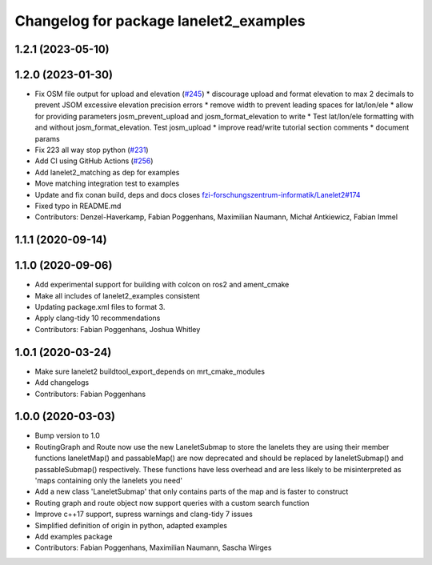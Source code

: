 ^^^^^^^^^^^^^^^^^^^^^^^^^^^^^^^^^^^^^^^
Changelog for package lanelet2_examples
^^^^^^^^^^^^^^^^^^^^^^^^^^^^^^^^^^^^^^^

1.2.1 (2023-05-10)
------------------

1.2.0 (2023-01-30)
------------------
* Fix OSM file output for upload and elevation (`#245 <https://github.com/fzi-forschungszentrum-informatik/Lanelet2/issues/245>`_)
  * discourage upload and format elevation to max 2 decimals to prevent JSOM excessive elevation precision errors
  * remove width to prevent leading spaces for lat/lon/ele
  * allow for providing parameters josm_prevent_upload and josm_format_elevation to write
  * Test lat/lon/ele formatting with and without josm_format_elevation. Test josm_upload
  * improve read/write tutorial section comments
  * document params
* Fix 223 all way stop python (`#231 <https://github.com/fzi-forschungszentrum-informatik/Lanelet2/issues/231>`_)
* Add CI using GitHub Actions (`#256 <https://github.com/fzi-forschungszentrum-informatik/Lanelet2/issues/256>`_)
* Add lanelet2_matching as dep for examples
* Move matching integration test to examples
* Update and fix conan build, deps and docs
  closes `fzi-forschungszentrum-informatik/Lanelet2#174 <https://github.com/fzi-forschungszentrum-informatik/Lanelet2/issues/174>`_
* Fixed typo in README.md
* Contributors: Denzel-Haverkamp, Fabian Poggenhans, Maximilian Naumann, Michał Antkiewicz, Fabian Immel

1.1.1 (2020-09-14)
------------------

1.1.0 (2020-09-06)
------------------
* Add experimental support for building with colcon on ros2 and ament_cmake
* Make all includes of lanelet2_examples consistent
* Updating package.xml files to format 3.
* Apply clang-tidy 10 recommendations
* Contributors: Fabian Poggenhans, Joshua Whitley

1.0.1 (2020-03-24)
------------------
* Make sure lanelet2 buildtool_export_depends on mrt_cmake_modules
* Add changelogs
* Contributors: Fabian Poggenhans

1.0.0 (2020-03-03)
------------------
* Bump version to 1.0
* RoutingGraph and Route now use the new LaneletSubmap to store the lanelets they are using
  their member functions laneletMap() and passableMap() are now deprecated and should be replaced by laneletSubmap() and passableSubmap() respectively. These functions have less overhead and are less likely to be misinterpreted as 'maps containing only the lanelets you need'
* Add a new class 'LaneletSubmap' that only contains parts of the map and is faster to construct
* Routing graph and route object now support queries with a custom search function
* Improve c++17 support, supress warnings and clang-tidy 7 issues
* Simplified definition of origin in python, adapted examples
* Add examples package
* Contributors: Fabian Poggenhans, Maximilian Naumann, Sascha Wirges
